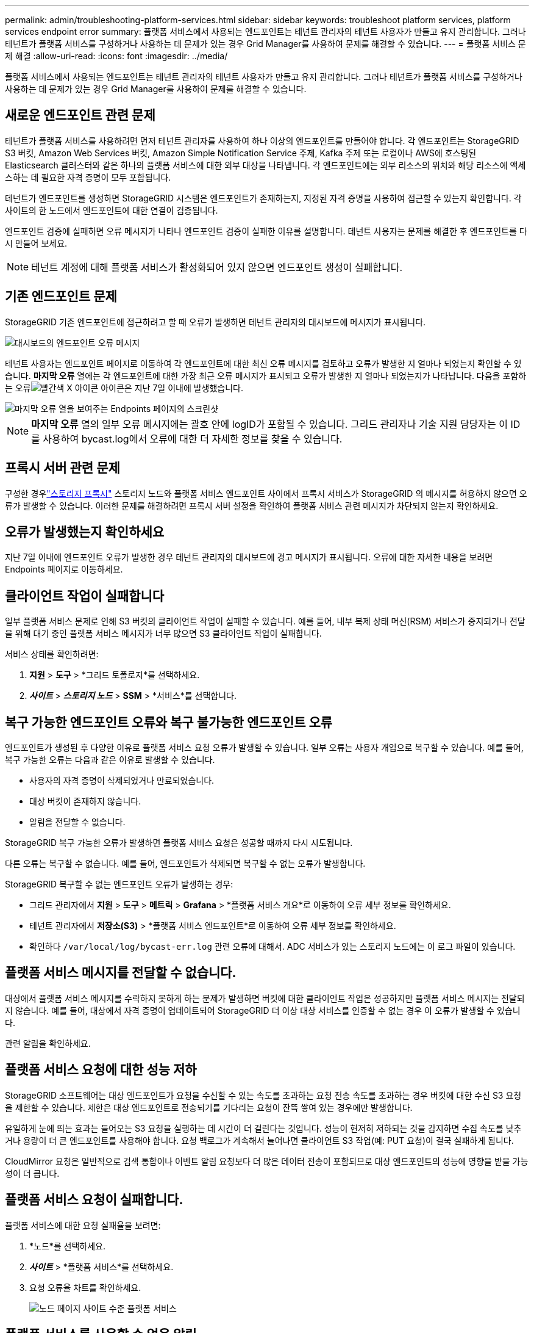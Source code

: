 ---
permalink: admin/troubleshooting-platform-services.html 
sidebar: sidebar 
keywords: troubleshoot platform services, platform services endpoint error 
summary: 플랫폼 서비스에서 사용되는 엔드포인트는 테넌트 관리자의 테넌트 사용자가 만들고 유지 관리합니다. 그러나 테넌트가 플랫폼 서비스를 구성하거나 사용하는 데 문제가 있는 경우 Grid Manager를 사용하여 문제를 해결할 수 있습니다. 
---
= 플랫폼 서비스 문제 해결
:allow-uri-read: 
:icons: font
:imagesdir: ../media/


[role="lead"]
플랫폼 서비스에서 사용되는 엔드포인트는 테넌트 관리자의 테넌트 사용자가 만들고 유지 관리합니다. 그러나 테넌트가 플랫폼 서비스를 구성하거나 사용하는 데 문제가 있는 경우 Grid Manager를 사용하여 문제를 해결할 수 있습니다.



== 새로운 엔드포인트 관련 문제

테넌트가 플랫폼 서비스를 사용하려면 먼저 테넌트 관리자를 사용하여 하나 이상의 엔드포인트를 만들어야 합니다.  각 엔드포인트는 StorageGRID S3 버킷, Amazon Web Services 버킷, Amazon Simple Notification Service 주제, Kafka 주제 또는 로컬이나 AWS에 호스팅된 Elasticsearch 클러스터와 같은 하나의 플랫폼 서비스에 대한 외부 대상을 나타냅니다.  각 엔드포인트에는 외부 리소스의 위치와 해당 리소스에 액세스하는 데 필요한 자격 증명이 모두 포함됩니다.

테넌트가 엔드포인트를 생성하면 StorageGRID 시스템은 엔드포인트가 존재하는지, 지정된 자격 증명을 사용하여 접근할 수 있는지 확인합니다.  각 사이트의 한 노드에서 엔드포인트에 대한 연결이 검증됩니다.

엔드포인트 검증에 실패하면 오류 메시지가 나타나 엔드포인트 검증이 실패한 이유를 설명합니다.  테넌트 사용자는 문제를 해결한 후 엔드포인트를 다시 만들어 보세요.


NOTE: 테넌트 계정에 대해 플랫폼 서비스가 활성화되어 있지 않으면 엔드포인트 생성이 실패합니다.



== 기존 엔드포인트 문제

StorageGRID 기존 엔드포인트에 접근하려고 할 때 오류가 발생하면 테넌트 관리자의 대시보드에 메시지가 표시됩니다.

image::../media/tenant_dashboard_endpoint_error.png[대시보드의 엔드포인트 오류 메시지]

테넌트 사용자는 엔드포인트 페이지로 이동하여 각 엔드포인트에 대한 최신 오류 메시지를 검토하고 오류가 발생한 지 얼마나 되었는지 확인할 수 있습니다.  *마지막 오류* 열에는 각 엔드포인트에 대한 가장 최근 오류 메시지가 표시되고 오류가 발생한 지 얼마나 되었는지가 나타납니다.  다음을 포함하는 오류image:../media/icon_alert_red_critical.png["빨간색 X 아이콘"] 아이콘은 지난 7일 이내에 발생했습니다.

image::../media/endpoints_last_error.png[마지막 오류 열을 보여주는 Endpoints 페이지의 스크린샷]


NOTE: *마지막 오류* 열의 일부 오류 메시지에는 괄호 안에 logID가 포함될 수 있습니다.  그리드 관리자나 기술 지원 담당자는 이 ID를 사용하여 bycast.log에서 오류에 대한 더 자세한 정보를 찾을 수 있습니다.



== 프록시 서버 관련 문제

구성한 경우link:configuring-storage-proxy-settings.html["스토리지 프록시"] 스토리지 노드와 플랫폼 서비스 엔드포인트 사이에서 프록시 서비스가 StorageGRID 의 메시지를 허용하지 않으면 오류가 발생할 수 있습니다. 이러한 문제를 해결하려면 프록시 서버 설정을 확인하여 플랫폼 서비스 관련 메시지가 차단되지 않는지 확인하세요.



== 오류가 발생했는지 확인하세요

지난 7일 이내에 엔드포인트 오류가 발생한 경우 테넌트 관리자의 대시보드에 경고 메시지가 표시됩니다.  오류에 대한 자세한 내용을 보려면 Endpoints 페이지로 이동하세요.



== 클라이언트 작업이 실패합니다

일부 플랫폼 서비스 문제로 인해 S3 버킷의 클라이언트 작업이 실패할 수 있습니다.  예를 들어, 내부 복제 상태 머신(RSM) 서비스가 중지되거나 전달을 위해 대기 중인 플랫폼 서비스 메시지가 너무 많으면 S3 클라이언트 작업이 실패합니다.

서비스 상태를 확인하려면:

. *지원* > *도구* > *그리드 토폴로지*를 선택하세요.
. *_사이트_* > *_스토리지 노드_* > *SSM* > *서비스*를 선택합니다.




== 복구 가능한 엔드포인트 오류와 복구 불가능한 엔드포인트 오류

엔드포인트가 생성된 후 다양한 이유로 플랫폼 서비스 요청 오류가 발생할 수 있습니다.  일부 오류는 사용자 개입으로 복구할 수 있습니다.  예를 들어, 복구 가능한 오류는 다음과 같은 이유로 발생할 수 있습니다.

* 사용자의 자격 증명이 삭제되었거나 만료되었습니다.
* 대상 버킷이 존재하지 않습니다.
* 알림을 전달할 수 없습니다.


StorageGRID 복구 가능한 오류가 발생하면 플랫폼 서비스 요청은 성공할 때까지 다시 시도됩니다.

다른 오류는 복구할 수 없습니다. 예를 들어, 엔드포인트가 삭제되면 복구할 수 없는 오류가 발생합니다.

StorageGRID 복구할 수 없는 엔드포인트 오류가 발생하는 경우:

* 그리드 관리자에서 *지원* > *도구* > *메트릭* > *Grafana* > *플랫폼 서비스 개요*로 이동하여 오류 세부 정보를 확인하세요.
* 테넌트 관리자에서 *저장소(S3)* > *플랫폼 서비스 엔드포인트*로 이동하여 오류 세부 정보를 확인하세요.
* 확인하다 `/var/local/log/bycast-err.log` 관련 오류에 대해서.  ADC 서비스가 있는 스토리지 노드에는 이 로그 파일이 있습니다.




== 플랫폼 서비스 메시지를 전달할 수 없습니다.

대상에서 플랫폼 서비스 메시지를 수락하지 못하게 하는 문제가 발생하면 버킷에 대한 클라이언트 작업은 성공하지만 플랫폼 서비스 메시지는 전달되지 않습니다. 예를 들어, 대상에서 자격 증명이 업데이트되어 StorageGRID 더 이상 대상 서비스를 인증할 수 없는 경우 이 오류가 발생할 수 있습니다.

관련 알림을 확인하세요.



== 플랫폼 서비스 요청에 대한 성능 저하

StorageGRID 소프트웨어는 대상 엔드포인트가 요청을 수신할 수 있는 속도를 초과하는 요청 전송 속도를 초과하는 경우 버킷에 대한 수신 S3 요청을 제한할 수 있습니다.  제한은 대상 엔드포인트로 전송되기를 기다리는 요청이 잔뜩 쌓여 있는 경우에만 발생합니다.

유일하게 눈에 띄는 효과는 들어오는 S3 요청을 실행하는 데 시간이 더 걸린다는 것입니다.  성능이 현저히 저하되는 것을 감지하면 수집 속도를 낮추거나 용량이 더 큰 엔드포인트를 사용해야 합니다.  요청 백로그가 계속해서 늘어나면 클라이언트 S3 작업(예: PUT 요청)이 결국 실패하게 됩니다.

CloudMirror 요청은 일반적으로 검색 통합이나 이벤트 알림 요청보다 더 많은 데이터 전송이 포함되므로 대상 엔드포인트의 성능에 영향을 받을 가능성이 더 큽니다.



== 플랫폼 서비스 요청이 실패합니다.

플랫폼 서비스에 대한 요청 실패율을 보려면:

. *노드*를 선택하세요.
. *_사이트_* > *플랫폼 서비스*를 선택하세요.
. 요청 오류율 차트를 확인하세요.
+
image::../media/nodes_page_site_level_platform_services.gif[노드 페이지 사이트 수준 플랫폼 서비스]





== 플랫폼 서비스를 사용할 수 없음 알림

*플랫폼 서비스를 사용할 수 없음* 경고는 RSM 서비스가 있는 스토리지 노드 중 실행 중이거나 사용 가능한 스토리지 노드가 너무 적어 사이트에서 플랫폼 서비스 작업을 수행할 수 없음을 나타냅니다.

RSM 서비스는 플랫폼 서비스 요청이 각각의 엔드포인트로 전송되도록 보장합니다.

이 경고를 해결하려면 사이트의 어떤 스토리지 노드에 RSM 서비스가 포함되어 있는지 확인하세요.  (RSM 서비스는 ADC 서비스를 포함하는 스토리지 노드에도 존재합니다.)  그런 다음, 해당 스토리지 노드의 대부분이 실행 중이고 사용 가능한지 확인합니다.


NOTE: 사이트에서 RSM 서비스를 포함하는 두 개 이상의 스토리지 노드에 장애가 발생하면 해당 사이트에 대한 보류 중인 플랫폼 서비스 요청이 모두 손실됩니다.



== 플랫폼 서비스 엔드포인트에 대한 추가 문제 해결 지침

추가 정보는 다음을 참조하세요.link:../tenant/troubleshooting-platform-services-endpoint-errors.html["테넌트 계정 사용 > 플랫폼 서비스 엔드포인트 문제 해결"] .

.관련 정보
link:../troubleshoot/index.html["StorageGRID 시스템 문제 해결"]
